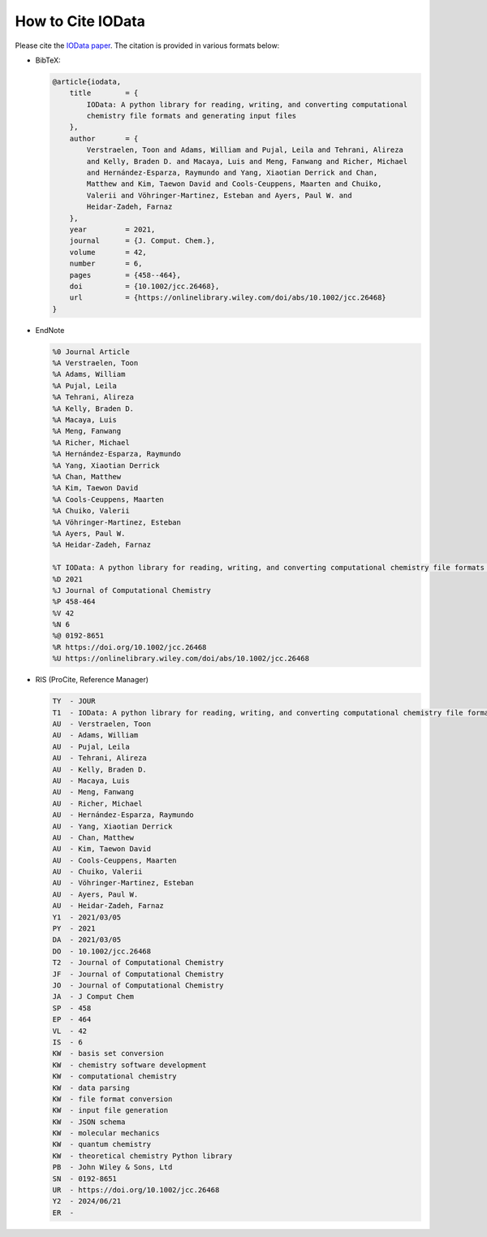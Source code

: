 .. _how_to_cite:

How to Cite IOData
------------------

Please cite the `IOData paper <https://doi.org/10.1002/jcc.26468>`_.
The citation is provided in various formats below:

- BibTeX:

  .. code-block:: bibtex

    @article{iodata,
        title        = {
            IOData: A python library for reading, writing, and converting computational
            chemistry file formats and generating input files
        },
        author       = {
            Verstraelen, Toon and Adams, William and Pujal, Leila and Tehrani, Alireza
            and Kelly, Braden D. and Macaya, Luis and Meng, Fanwang and Richer, Michael
            and Hernández-Esparza, Raymundo and Yang, Xiaotian Derrick and Chan,
            Matthew and Kim, Taewon David and Cools-Ceuppens, Maarten and Chuiko,
            Valerii and Vöhringer-Martinez, Esteban and Ayers, Paul W. and
            Heidar-Zadeh, Farnaz
        },
        year         = 2021,
        journal      = {J. Comput. Chem.},
        volume       = 42,
        number       = 6,
        pages        = {458--464},
        doi          = {10.1002/jcc.26468},
        url          = {https://onlinelibrary.wiley.com/doi/abs/10.1002/jcc.26468}
    }

- EndNote

  .. code-block:: text

    %0 Journal Article
    %A Verstraelen, Toon
    %A Adams, William
    %A Pujal, Leila
    %A Tehrani, Alireza
    %A Kelly, Braden D.
    %A Macaya, Luis
    %A Meng, Fanwang
    %A Richer, Michael
    %A Hernández-Esparza, Raymundo
    %A Yang, Xiaotian Derrick
    %A Chan, Matthew
    %A Kim, Taewon David
    %A Cools-Ceuppens, Maarten
    %A Chuiko, Valerii
    %A Vöhringer-Martinez, Esteban
    %A Ayers, Paul W.
    %A Heidar-Zadeh, Farnaz

    %T IOData: A python library for reading, writing, and converting computational chemistry file formats and generating input files
    %D 2021
    %J Journal of Computational Chemistry
    %P 458-464
    %V 42
    %N 6
    %@ 0192-8651
    %R https://doi.org/10.1002/jcc.26468
    %U https://onlinelibrary.wiley.com/doi/abs/10.1002/jcc.26468

- RIS (ProCite, Reference Manager)

  .. code-block:: text

    TY  - JOUR
    T1  - IOData: A python library for reading, writing, and converting computational chemistry file formats and generating input files
    AU  - Verstraelen, Toon
    AU  - Adams, William
    AU  - Pujal, Leila
    AU  - Tehrani, Alireza
    AU  - Kelly, Braden D.
    AU  - Macaya, Luis
    AU  - Meng, Fanwang
    AU  - Richer, Michael
    AU  - Hernández-Esparza, Raymundo
    AU  - Yang, Xiaotian Derrick
    AU  - Chan, Matthew
    AU  - Kim, Taewon David
    AU  - Cools-Ceuppens, Maarten
    AU  - Chuiko, Valerii
    AU  - Vöhringer-Martinez, Esteban
    AU  - Ayers, Paul W.
    AU  - Heidar-Zadeh, Farnaz
    Y1  - 2021/03/05
    PY  - 2021
    DA  - 2021/03/05
    DO  - 10.1002/jcc.26468
    T2  - Journal of Computational Chemistry
    JF  - Journal of Computational Chemistry
    JO  - Journal of Computational Chemistry
    JA  - J Comput Chem
    SP  - 458
    EP  - 464
    VL  - 42
    IS  - 6
    KW  - basis set conversion
    KW  - chemistry software development
    KW  - computational chemistry
    KW  - data parsing
    KW  - file format conversion
    KW  - input file generation
    KW  - JSON schema
    KW  - molecular mechanics
    KW  - quantum chemistry
    KW  - theoretical chemistry Python library
    PB  - John Wiley & Sons, Ltd
    SN  - 0192-8651
    UR  - https://doi.org/10.1002/jcc.26468
    Y2  - 2024/06/21
    ER  -
